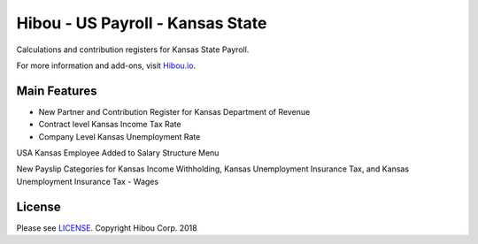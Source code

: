 *********************************
Hibou - US Payroll - Kansas State
*********************************
Calculations and contribution registers for Kansas State Payroll.

For more information and add-ons, visit `Hibou.io <https://hibou.io/>`_.

=============
Main Features
=============

* New Partner and Contribution Register for Kansas Department of Revenue
* Contract level Kansas Income Tax Rate
* Company Level Kansas Unemployment Rate

  
.. image:: https://user-images.githubusercontent.com/15882954/41478253-d1ff4af4-707b-11e8-8ad3-463fb7ed40da.png
    :alt: 'Employee Contract Detail'
    :width: 988
    :align: left

USA Kansas Employee Added to Salary Structure Menu

.. image:: https://user-images.githubusercontent.com/15882954/41478265-e07e4cb0-707b-11e8-84cc-1529baaee1a6.png
    :alt: 'Computed Pay Slip Detail'
    :width: 988
    :align: left

New Payslip Categories for Kansas Income Withholding, Kansas Unemployment Insurance Tax, and Kansas Unemployment Insurance Tax - Wages

=======
License
=======
Please see `LICENSE <https://github.com/hibou-io/hibou-odoo-suite/blob/master/LICENSE>`_.
Copyright Hibou Corp. 2018
